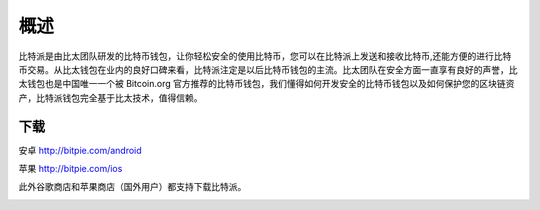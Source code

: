 概述
======

..  image:: ../img/logo_bitpie.png
    :width: 144px
    :height: 144px
    :scale: 100%
    :align: center


​比特派是由比太团队研发的比特币钱包，让你轻松安全的使用比特币，您可以在比特派上发送和接收比特币,还能方便的进行比特币交易。从比太钱包在业内的良好口碑来看，比特派注定是以后比特币钱包的主流。比太团队在安全方面一直享有良好的声誉，比太钱包也是中国唯一一个被 Bitcoin.org 官方推荐的比特币钱包，我们懂得如何开发安全的比特币钱包以及如何保护您的区块链资产，比特派钱包完全基于比太技术，值得信赖。

下载
--------------

安卓 http://bitpie.com/android

苹果 http://bitpie.com/ios

此外谷歌商店和苹果商店（国外用户）都支持下载比特派。

..  image:: ../img/1.png
    :width: 920px
    :scale: 100%
    :align: center






